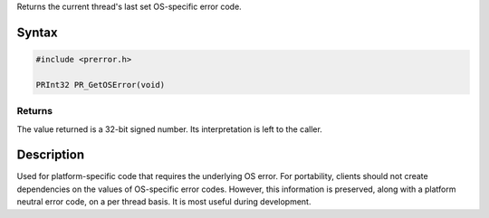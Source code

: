 Returns the current thread's last set OS-specific error code.

.. _Syntax:

Syntax
------

.. code:: eval

   #include <prerror.h>

   PRInt32 PR_GetOSError(void)

.. _Returns:

Returns
~~~~~~~

The value returned is a 32-bit signed number. Its interpretation is left
to the caller.

.. _Description:

Description
-----------

Used for platform-specific code that requires the underlying OS error.
For portability, clients should not create dependencies on the values of
OS-specific error codes. However, this information is preserved, along
with a platform neutral error code, on a per thread basis. It is most
useful during development.
